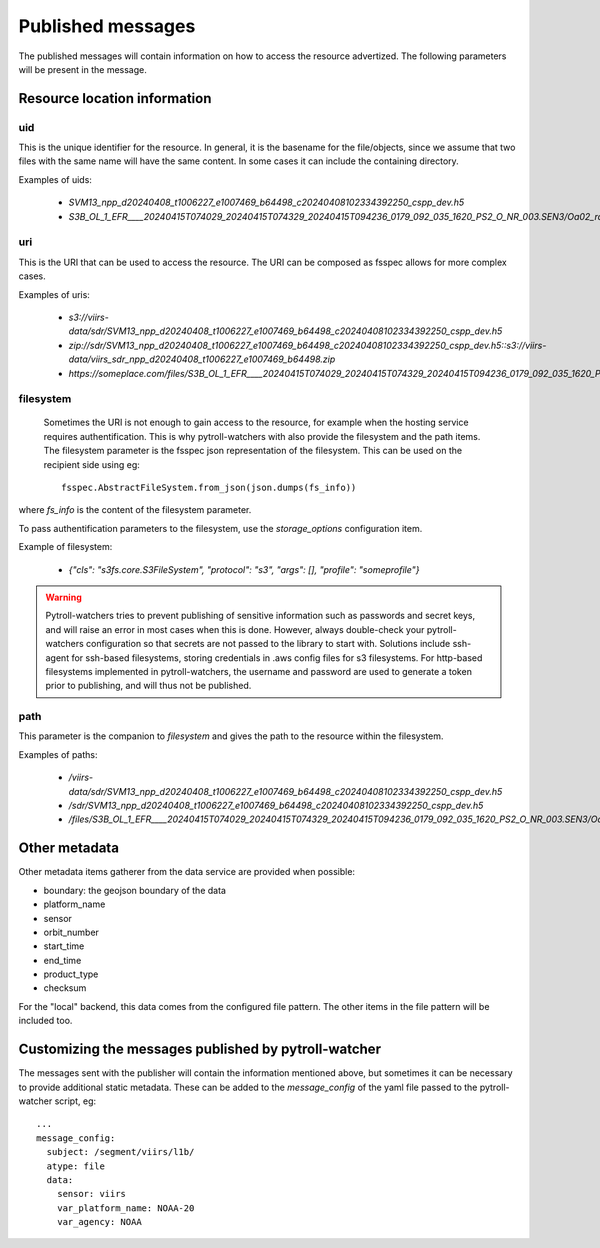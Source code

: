 Published messages
******************

The published messages will contain information on how to access the resource advertized. The following parameters will
be present in the message.

Resource location information
=============================

uid
---

This is the unique identifier for the resource. In general, it is the basename for the file/objects, since we assume
that two files with the same name will have the same content. In some cases it can include the containing directory.

Examples of uids:

 - `SVM13_npp_d20240408_t1006227_e1007469_b64498_c20240408102334392250_cspp_dev.h5`
 - `S3B_OL_1_EFR____20240415T074029_20240415T074329_20240415T094236_0179_092_035_1620_PS2_O_NR_003.SEN3/Oa02_radiances.nc`

uri
---

This is the URI that can be used to access the resource. The URI can be composed as fsspec allows for more complex cases.

Examples of uris:

 - `s3://viirs-data/sdr/SVM13_npp_d20240408_t1006227_e1007469_b64498_c20240408102334392250_cspp_dev.h5`
 - `zip://sdr/SVM13_npp_d20240408_t1006227_e1007469_b64498_c20240408102334392250_cspp_dev.h5::s3://viirs-data/viirs_sdr_npp_d20240408_t1006227_e1007469_b64498.zip`
 - `https://someplace.com/files/S3B_OL_1_EFR____20240415T074029_20240415T074329_20240415T094236_0179_092_035_1620_PS2_O_NR_003.SEN3/Oa02_radiances.nc`


filesystem
----------

 Sometimes the URI is not enough to gain access to the resource, for example when the hosting service requires
 authentification. This is why pytroll-watchers with also provide the filesystem and the path items. The filesystem
 parameter is the fsspec json representation of the filesystem. This can be used on the recipient side using eg::

   fsspec.AbstractFileSystem.from_json(json.dumps(fs_info))

where `fs_info` is the content of the filesystem parameter.

To pass authentification parameters to the filesystem, use the `storage_options` configuration item.


Example of filesystem:

 - `{"cls": "s3fs.core.S3FileSystem", "protocol": "s3", "args": [], "profile": "someprofile"}`

.. warning::

   Pytroll-watchers tries to prevent publishing of sensitive information such as passwords and secret keys, and will
   raise an error in most cases when this is done. However, always double-check your pytroll-watchers configuration so
   that secrets are not passed to the library to start with.
   Solutions include ssh-agent for ssh-based filesystems, storing credentials in .aws config files for s3 filesystems.
   For http-based filesystems implemented in pytroll-watchers, the username and password are used to generate a token
   prior to publishing, and will thus not be published.

path
----

This parameter is the companion to `filesystem` and gives the path to the resource within the filesystem.

Examples of paths:

 - `/viirs-data/sdr/SVM13_npp_d20240408_t1006227_e1007469_b64498_c20240408102334392250_cspp_dev.h5`
 - `/sdr/SVM13_npp_d20240408_t1006227_e1007469_b64498_c20240408102334392250_cspp_dev.h5`
 - `/files/S3B_OL_1_EFR____20240415T074029_20240415T074329_20240415T094236_0179_092_035_1620_PS2_O_NR_003.SEN3/Oa02_radiances.nc`

Other metadata
==============

Other metadata items gatherer from the data service are provided when possible:

* boundary: the geojson boundary of the data
* platform_name
* sensor
* orbit_number
* start_time
* end_time
* product_type
* checksum

For the "local" backend, this data comes from the configured file pattern. The other items in the file pattern will be
included too.

Customizing the messages published by pytroll-watcher
=====================================================

The messages sent with the publisher will contain the information mentioned above, but sometimes it can be necessary to
provide additional static metadata. These can be added to the `message_config` of the yaml file passed to the
pytroll-watcher script, eg::

  ...
  message_config:
    subject: /segment/viirs/l1b/
    atype: file
    data:
      sensor: viirs
      var_platform_name: NOAA-20
      var_agency: NOAA
